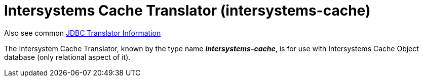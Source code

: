 
= Intersystems Cache Translator (intersystems-cache)

Also see common link:JDBC_Translators.adoc[JDBC Translator Information]

The Intersystem Cache Translator, known by the type name *_intersystems-cache_*, is for use with Intersystems Cache Object database (only relational aspect of it).

